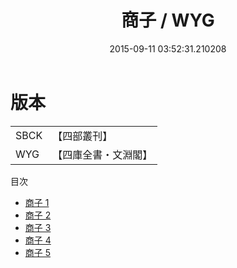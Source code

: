 #+TITLE: 商子 / WYG

#+DATE: 2015-09-11 03:52:31.210208
* 版本
 |      SBCK|【四部叢刊】  |
 |       WYG|【四庫全書・文淵閣】|
目次
 - [[file:KR3c0004_001.txt][商子 1]]
 - [[file:KR3c0004_002.txt][商子 2]]
 - [[file:KR3c0004_003.txt][商子 3]]
 - [[file:KR3c0004_004.txt][商子 4]]
 - [[file:KR3c0004_005.txt][商子 5]]
